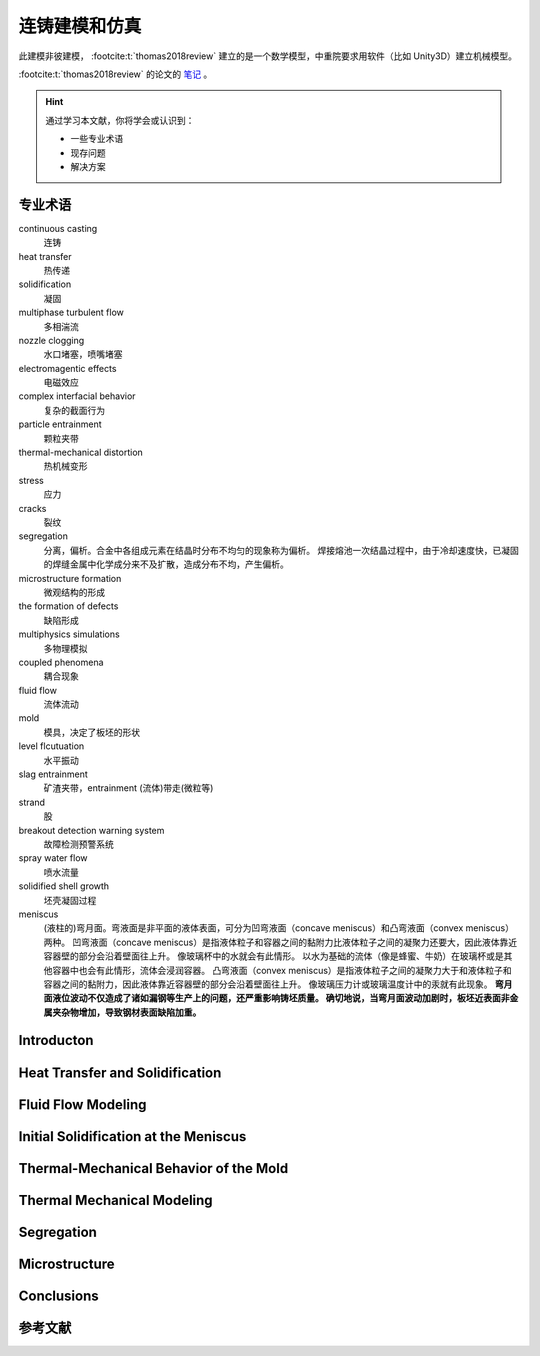 ==============
连铸建模和仿真
==============

此建模非彼建模， :footcite:t:`thomas2018review` 建立的是一个数学模型，中重院要求用软件（比如 Unity3D）建立机械模型。

:footcite:t:`thomas2018review`  的论文的 `笔记 <https://kdocs.cn/l/cmtXAOwV5ftt>`__ 。

.. hint:: 

    通过学习本文献，你将学会或认识到：

    - 一些专业术语
    - 现存问题
    - 解决方案

专业术语
--------

continuous casting
    连铸

heat transfer
    热传递

solidification
    凝固

multiphase turbulent flow
    多相湍流

nozzle clogging
    水口堵塞，喷嘴堵塞

electromagentic effects
    电磁效应

complex interfacial behavior
    复杂的截面行为

particle entrainment
    颗粒夹带

thermal-mechanical distortion
    热机械变形

stress
    应力

cracks
    裂纹

segregation
    分离，偏析。合金中各组成元素在结晶时分布不均匀的现象称为偏析。 
    焊接熔池一次结晶过程中，由于冷却速度快，已凝固的焊缝金属中化学成分来不及扩散，造成分布不均，产生偏析。

microstructure formation
    微观结构的形成

the formation of defects
    缺陷形成

multiphysics simulations
    多物理模拟

coupled phenomena
    耦合现象

fluid flow
    流体流动

mold
    模具，决定了板坯的形状

level flcutuation
    水平振动

slag entrainment
    矿渣夹带，entrainment (流体)带走(微粒等)

strand
    股

breakout detection warning system
    故障检测预警系统

spray water flow
    喷水流量

solidified shell growth
    坯壳凝固过程

meniscus
    (液柱的)弯月面。弯液面是非平面的液体表面，可分为凹弯液面（concave meniscus）和凸弯液面（convex meniscus）两种。
    凹弯液面（concave meniscus）是指液体粒子和容器之间的黏附力比液体粒子之间的凝聚力还要大，因此液体靠近容器壁的部分会沿着壁面往上升。
    像玻璃杯中的水就会有此情形。
    以水为基础的流体（像是蜂蜜、牛奶）在玻璃杯或是其他容器中也会有此情形，流体会浸润容器。
    凸弯液面（convex meniscus）是指液体粒子之间的凝聚力大于和液体粒子和容器之间的黏附力，因此液体靠近容器壁的部分会沿着壁面往上升。
    像玻璃压力计或玻璃温度计中的汞就有此现象。
    **弯月面液位波动不仅造成了诸如漏钢等生产上的问题，还严重影响铸坯质量。
    确切地说，当弯月面波动加剧时，板坯近表面非金属夹杂物增加，导致钢材表面缺陷加重。**

Introducton
------------

Heat Transfer and Solidification
---------------------------------

Fluid Flow Modeling
--------------------

Initial Solidification at the Meniscus
---------------------------------------


Thermal-Mechanical Behavior of the Mold
----------------------------------------


Thermal Mechanical Modeling
----------------------------

Segregation
-----------

Microstructure
---------------

Conclusions
------------

参考文献
--------

.. footbibliography::
